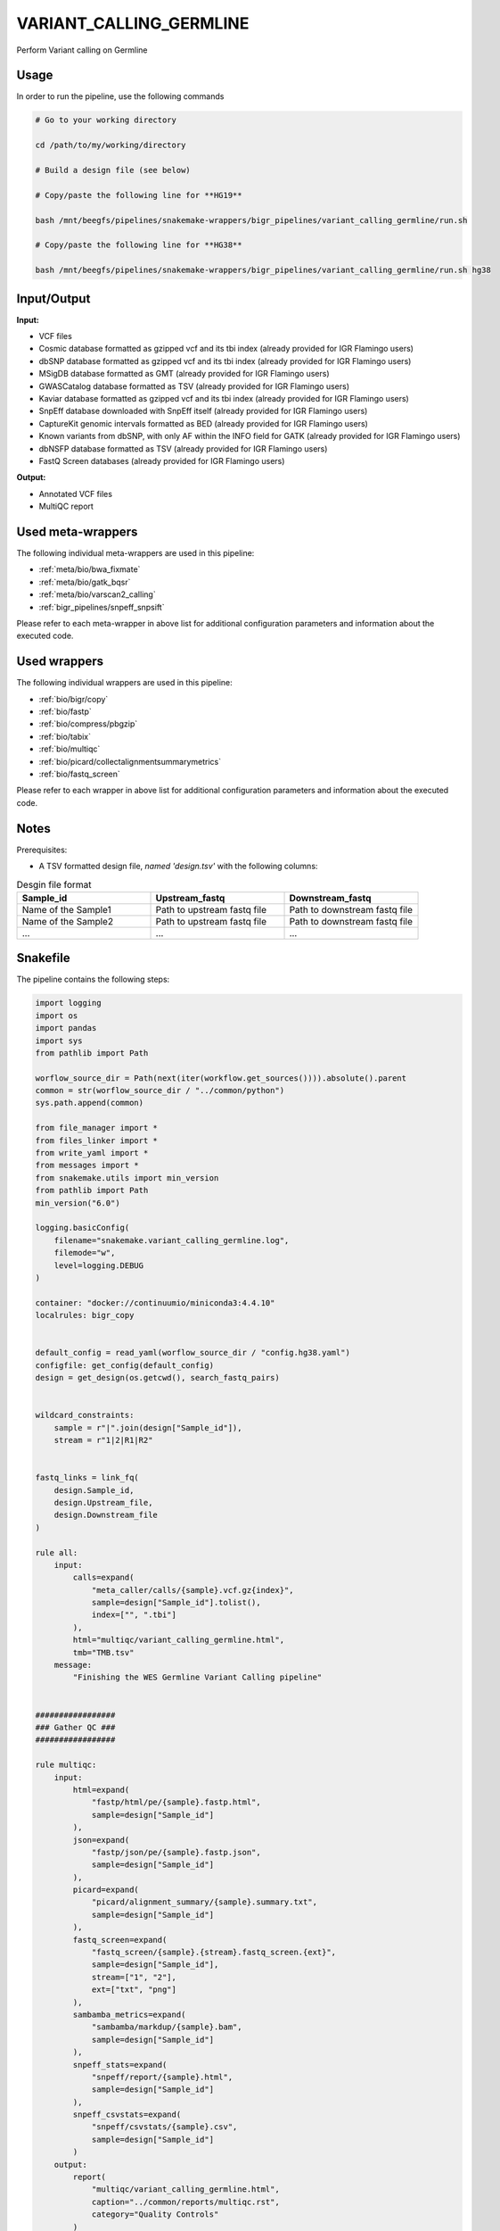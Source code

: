 .. _`Variant_Calling_Germline`:

VARIANT_CALLING_GERMLINE
========================

Perform Variant calling on Germline

Usage
-----

In order to run the pipeline, use the following commands

.. code-block:: bash 

  # Go to your working directory

  cd /path/to/my/working/directory

  # Build a design file (see below)

  # Copy/paste the following line for **HG19**

  bash /mnt/beegfs/pipelines/snakemake-wrappers/bigr_pipelines/variant_calling_germline/run.sh

  # Copy/paste the following line for **HG38**

  bash /mnt/beegfs/pipelines/snakemake-wrappers/bigr_pipelines/variant_calling_germline/run.sh hg38


Input/Output
------------


**Input:**

 
  
* VCF files
  
 
  
* Cosmic database formatted as gzipped vcf and its tbi index (already provided for IGR Flamingo users)
  
 
  
* dbSNP database formatted as gzipped vcf and its tbi index (already provided for IGR Flamingo users)
  
 
  
* MSigDB database formatted as GMT (already provided for IGR Flamingo users)
  
 
  
* GWASCatalog database formatted as TSV (already provided for IGR Flamingo users)
  
 
  
* Kaviar database formatted as gzipped vcf and its tbi index (already provided for IGR Flamingo users)
  
 
  
* SnpEff database downloaded with SnpEff itself (already provided for IGR Flamingo users)
  
 
  
* CaptureKit genomic intervals formatted as BED (already provided for IGR Flamingo users)
  
 
  
* Known variants from dbSNP, with only AF within the INFO field for GATK (already provided for IGR Flamingo users)
  
 
  
* dbNSFP database formatted as TSV (already provided for IGR Flamingo users)
  
 
  
* FastQ Screen databases (already provided for IGR Flamingo users)
  
 


**Output:**

 
  
* Annotated VCF files
  
 
  
* MultiQC report
  
 





Used meta-wrappers
------------------

The following individual meta-wrappers are used in this pipeline:


* :ref:`meta/bio/bwa_fixmate`

* :ref:`meta/bio/gatk_bqsr`

* :ref:`meta/bio/varscan2_calling`

* :ref:`bigr_pipelines/snpeff_snpsift`


Please refer to each meta-wrapper in above list for additional configuration parameters and information about the executed code.




Used wrappers
-------------

The following individual wrappers are used in this pipeline:


* :ref:`bio/bigr/copy`

* :ref:`bio/fastp`

* :ref:`bio/compress/pbgzip`

* :ref:`bio/tabix`

* :ref:`bio/multiqc`

* :ref:`bio/picard/collectalignmentsummarymetrics`

* :ref:`bio/fastq_screen`


Please refer to each wrapper in above list for additional configuration parameters and information about the executed code.




Notes
-----

Prerequisites:

* A TSV formatted design file, *named 'design.tsv'* with the following columns:

.. list-table:: Desgin file format
  :widths: 33 33 33
  :header-rows: 1

  * - Sample_id
    - Upstream_fastq
    - Downstream_fastq
  * - Name of the Sample1
    - Path to upstream fastq file
    - Path to downstream fastq file
  * - Name of the Sample2
    - Path to upstream fastq file
    - Path to downstream fastq file
  * - ...
    - ...
    - ...





Snakefile
---------

The pipeline contains the following steps:

.. code-block:: python

    import logging
    import os
    import pandas
    import sys
    from pathlib import Path

    worflow_source_dir = Path(next(iter(workflow.get_sources()))).absolute().parent
    common = str(worflow_source_dir / "../common/python")
    sys.path.append(common)

    from file_manager import *
    from files_linker import *
    from write_yaml import *
    from messages import *
    from snakemake.utils import min_version
    from pathlib import Path
    min_version("6.0")

    logging.basicConfig(
        filename="snakemake.variant_calling_germline.log",
        filemode="w",
        level=logging.DEBUG
    )

    container: "docker://continuumio/miniconda3:4.4.10"
    localrules: bigr_copy


    default_config = read_yaml(worflow_source_dir / "config.hg38.yaml")
    configfile: get_config(default_config)
    design = get_design(os.getcwd(), search_fastq_pairs)


    wildcard_constraints:
        sample = r"|".join(design["Sample_id"]),
        stream = r"1|2|R1|R2"


    fastq_links = link_fq(
        design.Sample_id,
        design.Upstream_file,
        design.Downstream_file
    )

    rule all:
        input:
            calls=expand(
                "meta_caller/calls/{sample}.vcf.gz{index}",
                sample=design["Sample_id"].tolist(),
                index=["", ".tbi"]
            ),
            html="multiqc/variant_calling_germline.html",
            tmb="TMB.tsv"
        message:
            "Finishing the WES Germline Variant Calling pipeline"


    #################
    ### Gather QC ###
    #################

    rule multiqc:
        input:
            html=expand(
                "fastp/html/pe/{sample}.fastp.html",
                sample=design["Sample_id"]
            ),
            json=expand(
                "fastp/json/pe/{sample}.fastp.json",
                sample=design["Sample_id"]
            ),
            picard=expand(
                "picard/alignment_summary/{sample}.summary.txt",
                sample=design["Sample_id"]
            ),
            fastq_screen=expand(
                "fastq_screen/{sample}.{stream}.fastq_screen.{ext}",
                sample=design["Sample_id"],
                stream=["1", "2"],
                ext=["txt", "png"]
            ),
            sambamba_metrics=expand(
                "sambamba/markdup/{sample}.bam",
                sample=design["Sample_id"]
            ),
            snpeff_stats=expand(
                "snpeff/report/{sample}.html",
                sample=design["Sample_id"]
            ),
            snpeff_csvstats=expand(
                "snpeff/csvstats/{sample}.csv",
                sample=design["Sample_id"]
            )
        output:
            report(
                "multiqc/variant_calling_germline.html",
                caption="../common/reports/multiqc.rst",
                category="Quality Controls"
            )
        message:
            "Aggregating quality reports from SnpEff"
        threads: 1
        resources:
            mem_mb=lambda wildcards, attempt: min(attempt * 1536, 10240),
            time_min=lambda wildcards, attempt: attempt * 35,
            tmpdir="tmp"
        log:
            "logs/multiqc.log"
        wrapper:
            "bio/multiqc"


    rule alignment_summary:
        input:
            bam="sambamba/sort/{sample}.bam",
            bam_index="sambamba/sort/{sample}.bam.bai",
            ref=config['ref']['fasta'],
            ref_idx=get_fai(config['ref']['fasta']),
            ref_dict=get_dict(config['ref']['fasta']),
        output:
            temp("picard/alignment_summary/{sample}.summary.txt")
        message:
            "Collecting alignment metrics on GATK recalibrated {wildcards.sample}"
        threads: 1
        resources:
            mem_mb=lambda wildcards, attempt: attempt * 1020,
            time_min=lambda wildcards, attempt: attempt * 45,
            tmpdir="tmp"
        log:
            "logs/picard/alignment_summary/{sample}.log"
        params:
            "VALIDATION_STRINGENCY=LENIENT "
            "METRIC_ACCUMULATION_LEVEL=null "
            "METRIC_ACCUMULATION_LEVEL=SAMPLE"
        wrapper:
            "bio/picard/collectalignmentsummarymetrics"


    rule fastq_screen:
        input:
            "reads/{sample}.{stream}.fq.gz"
        output:
            txt=temp("fastq_screen/{sample}.{stream}.fastq_screen.txt"),
            png=temp("fastq_screen/{sample}.{stream}.fastq_screen.png")
        message:
            "Assessing quality of {wildcards.sample}, {wildcards.stream}"
        threads: config.get("threads", 20)
        resources:
            mem_mb=lambda wildcard, attempt: min(attempt * 4096, 8192),
            time_min=lambda wildcard, attempt: attempt * 50,
            tmpdir="tmp"
        params:
            fastq_screen_config=config["fastq_screen"],
            subset=100000,
            aligner='bowtie2'
        log:
            "logs/fastqc/{sample}.{stream}.log"
        wrapper:
            "bio/fastq_screen"


    ##############################
    ### Tumor Molecular Burden ###
    ##############################

    tmb_config = {
        "bed": config["ref"]["capture_kit_bed"],
        "filter_in": config["tmb"].get("filter_in", []),
        "filter_out": config["tmb"].get("filter_out", []),
        "min_coverage": config["tmb"].get("min_coverage", []),
        "allele_depth_keyname": config["tmb"].get("allele_depth_keyname", "AD"),
        "tmb_highness_threshold": config["tmb"].get("tmb_highness_threshold", 10),
        "sample_list": design.Sample_id.tolist()
    }

    module tmb_meta:
        snakefile: "../../meta/bio/somatic_tmb/test/Snakefile"
        config: tmb_config


    use rule * from tmb_meta


    #################################
    ### FINAL VCF FILE INDEXATION ###
    #################################

    module compress_index_vcf_meta:
        snakefile: "../../meta/bio/compress_index_vcf/test/Snakefile"
        config: config

    use rule * from compress_index_vcf_meta as compress_index_vcf_*

    ######################
    ### VCF annotation ###
    ######################

    # rule annotate_vcf:
    #     input:
    #         design="design.tsv",
    #         calls=expand(
    #             "mutect2/corrected/{sample}.vcf.gz", sample=design["Sample_id"]
    #         ),
    #         calls_index=expand(
    #             get_tbi("mutect2/corrected/{sample}.vcf.gz"),
    #             sample=design["Sample_id"]
    #         ),
    #     output:
    #         calls=temp(expand(
    #             "snpeff_snpsift/snpsift/fixed/{sample}.vcf.gz",
    #             sample=design["Sample_id"]
    #         )),
    #         calls_index=temp(expand(
    #             "snpeff_snpsift/snpsift/fixed/{sample}.vcf.gz.tbi",
    #             sample=design["Sample_id"]
    #         )),
    #         table=temp(expand(
    #             "snpeff_snpsift/snpsift/extractFields/{sample}.tsv",
    #             sample=design["Sample_id"]
    #         )),
    #         html="snpeff_snpsift/multiqc/SnpEff_annotation.html",
    #         html_data=directory("snpeff_snpsift/multiqc/SnpEff_annotation_data")
    #     message:
    #         "Annotating VCF"
    #     threads: 2
    #     resources:
    #         mem_mb=lambda wildcards, attempt: attempt * 1024 * 5,
    #         time_min=lambda wildcards, attempt: attempt * 60 * 4,
    #         tmpdir="tmp"
    #     handover: True
    #     log:
    #         "logs/snpeff_snpsift_pipeline.log"
    #     params:
    #         mkdir="--parents --verbose",
    #         ln="--symbolic --force --relative --verbose",
    #         variant_dir="mutect2/corrected/",
    #         outdir="snpeff_snpsift",
    #         pipeline_path="/mnt/beegfs/pipelines/snakemake-wrappers/bigr_pipelines/snpeff_snpsift/run.sh"
    #     shell:
    #         "mkdir {params.mkdir} {params.outdir} > {log} 2>&1 && "
    #         "ln {params.ln} {input.config} {params.outdir} >> {log} 2>&1 && "
    #         "ln {params.ln} {params.variant_dir} {params.outdir} >> {log} 2>&1 && "
    #         "cd {params.outdir} && "
    #         "bash {params.pipeline_path} >> {log} 2>&1 && "
    #         "mv --force --verbose snpeff_snpsift/* . >> {log} 2>&1"

    rule snpeff_snpsift_pipeline:
        input:
            calls=expand(
                "meta_caller/calls/{sample}.vcf.gz{index}",
                sample=design["Sample_id"].tolist(),
                index=["", ".tbi"]
            ),
            config="config.yaml"
        output:
            snpeff_stats=expand(
                "snpeff/report/{sample}.html",
                sample=design["Sample_id"]
            ),
            snpeff_csvstats=expand(
                "snpeff/csvstats/{sample}.csv",
                sample=design["Sample_id"]
            ),
            fixed=expand(
                "snpsift/fixed/{sample}.vcf.gz{index}",
                sample=design["Sample_id"],
                index=["", ".tbi"]
            )
        handover: True
        shadow: 'shallow'
        message: "Annotating VCF files"
        params:
            organism = config["params"].get("organism", "hg38"),
            mkdir="--parents --verbose",
            ln="--symbolic --force --relative --verbose",
            variant_dir="mutect2/corrected/",
            outdir="snpeff_snpsift",
            pipeline_path=config.get(
                "snpeff_snpsift_run_path",
                "/mnt/beegfs/pipelines/snakemake-wrappers/bigr_pipelines/snpeff_snpsift/run.sh"
            )
        log:
            "log/snpeff_snpsift_pipeline.log"
        shell:
            "mkdir {params.mkdir} {params.outdir}/data_input/calls/ > {log} 2>&1 && "
            "ln {params.ln} {input.config} {params.outdir} >> {log} 2>&1 && "
            "ln {params.ln} {params.variant_dir}/* {params.outdir}/data_input/calls/ >> {log} 2>&1 && "
            "cd {params.outdir} && "
            "bash {params.pipeline_path} {params.organism} | tee -a ${{OLDPWD}}/{log} 2>&1 && "
            "ln {params.ln} snpsift/ ${{OLDPWD}}/snpsift >> {log} 2>&1 && "
            "ln {params.ln} snpeff/ ${{OLDPWD}}/snpsift >> {log} 2>&1 "



    #####################################
    ### Merge variant calling results ###
    #####################################

    module metacaller_germline_meta:
        snakefile: "../../meta/bio/meta_caller_germline/test/Snakefile"
        config: {"genome": config["ref"]["fasta"], "bed": config["ref"]["capture_kit_bed"]}


    use rule * from metacaller_germline_meta as *


    ############################################################################
    ### Correcting Mutect2 :                                                 ###
    ### AS_FilterStatus: Number=1 and not Number=A which violates VCF format ###
    ### AD becomes ADM: AD is reserved for Allele Depth, Mutect2 stores      ###
    ###                 multiple information under "AD" field.               ###
    ############################################################################

    rule correct_mutect2_vcf:
        input:
            "mutect2/filter_reheaded/{sample}.vcf.gz"
        output:
            temp("mutect2/corrected/{sample}.vcf")
        message:
            "Renaming reserved AD field and fixing AS_FilterStrand format error"
            " on {wildcards.sample}"
        threads: 3
        resources:
            mem_mb=lambda wildcards, attempt: attempt * 256,
            time_min=lambda wildcards, attempt: attempt * 20,
            tmpdir="tmp"
        log:
            "logs/mutect2/correct_fields/{sample}.log"
        params:
            rename_ad="'s/=AD;/=ADM;/g'",
            rename_ad_format="'s/:AD:/:ADM:/g'",
            fix_as_filterstatus="'s/ID=AS_FilterStatus,Number=A/ID=AS_FilterStatus,Number=1/g'"
        shell:
            "(gunzip -c {input} | "
            "sed {params.rename_ad} | "
            "sed {params.rename_ad_format} | "
            "sed {params.fix_as_filterstatus}) "
            "> {output} 2> {log}"

    ###############################
    ### Variant calling Mutect2 ###
    ###############################

    gatk_mutect2_germline_meta_config = {
        "genome": config["ref"]["fasta"],
        "known": config["ref"]["af_only"],
        "bed": config["ref"]["capture_kit_bed"],
        "dbsnp": config["ref"]["dbsnp"],
        "sample_list": design["Sample_id"].to_list()
    }

    module gatk_mutect2_germline_meta:
        snakefile: "../../meta/bio/mutect2_germline/test/Snakefile"
        config: gatk_mutect2_germline_meta_config

    use rule * from gatk_mutect2_germline_meta


    use rule muterc2_filter from gatk_mutect2_germline_meta with:
        input:
            vcf="mutect2/call/{sample}.vcf.gz",
            ref=config["ref"]["fasta"],
            fasta_index=get_fai(config["ref"]["fasta"]),
            fasta_dict=get_dict(config["ref"]["fasta"]),
            contamination="summary/{sample}_calculate_contamination.table",
            bam="sambamba/markdup/{sample}.bam",
            bam_index=get_bai("sambamba/markdup/{sample}.bam"),
            f1r2="gatk/artifacts_prior/{sample}.artifacts_prior.tar.gz"


    use rule get_pileup_summaries from gatk_mutect2_germline_meta with:
        input:
            bam="sambamba/markdup/{sample}.bam",
            bam_index=get_bai("sambamba/markdup/{sample}.bam"),
            intervals=config["ref"]["capture_kit_bed"],
            variants=config["ref"]["af_only"],
            variants_index=get_tbi(config["ref"]["af_only"])


    use rule mutect2_germline from gatk_mutect2_germline_meta with:
        input:
            fasta=config["ref"]["fasta"],
            fasta_index=get_fai(config["ref"]["fasta"]),
            fasta_dict=get_dict(config["ref"]["fasta"]),
            map="sambamba/markdup/{sample}.bam",
            map_index=get_bai("sambamba/markdup/{sample}.bam"),
            germline=config["ref"]["af_only"],
            germline_tbi=get_tbi(config["ref"]["af_only"]),
            intervals=config["ref"]["capture_kit_bed"]

    ################################
    ### Variant Calling Varscan2 ###
    ################################

    varscan2_config = {
        "genome": config["ref"]["fasta"],
        "bed": config["ref"]["capture_kit_bed"]
    }

    module varscan2_meta:
        snakefile: "../../meta/bio/varscan2_germline/test/Snakefile"
        config: varscan2_config

    use rule * from varscan2_meta as varscan2_meta_*


    ###################
    ### BWA MAPPING ###
    ###################

    module bwa_meta:
        snakefile: "../../meta/bio/bwa_fixmate/test/Snakefile"
        config: {"threads": config["threads"], "genome": config["ref"]["fasta"]}

    use rule * from bwa_meta as *

    use rule bwa_mem from bwa_meta with:
        input:
            reads=expand(
                "fastp/trimmed/pe/{sample}.{stream}.fastq",
                stream=["1", "2"],
                allow_missing=True
            ),
            index=multiext(
                "bwa_mem2/index/genome", ".0123", ".amb", ".ann", ".pac"
            )


    #####################
    ### Deduplicating ###
    #####################

    rule sambamba_markduplicates:
        input:
            bam="samtools/filter/{sample}.bam",
            bai=get_bai("samtools/filter/{sample}.bam")
        output:
            bam=temp("sambamba/markdup/{sample}.bam")
        message:
            "Removing duplicates on {wildcards.sample}"
        threads: 6
        resources:
            mem_mb=lambda wildcards, attempt: attempt * 10240,
            time_min=lambda wildcards, attempt: attempt * 45,
            tmpdir="tmp"
        log:
            "logs/sambamba/markduplicates/{sample}.log"
        params:
            extra = config["sambamba"].get(
                "markdup", "--remove-duplicates --overflow-list-size 600000"
            )
        wrapper:
            "bio/sambamba/markdup"



    """
    Filter a bam over the capturekit bed file
    """
    rule samtools_filter_bed:
        input:
            "sambamba/sort/{sample}.bam"
            fasta=config["genome"],
            fasta_idx=get_fai(config["genome"]),
            fasta_dict=get_dict(config["genome"]),
            bed=config["bed"]
        output:
            temp("samtools/filter/{sample}.bam")
        threads: 10
        resources:
            mem_mb=lambda wildcards, attempt: attempt * 2048,
            time_min=lambda wildcards, attempt: attempt * 15,
            tmpdir="tmp"
        params:
            extra="--bam --with-header"
        log:
            "logs/samtools/filter/{sample}.log"
        wrapper:
            "bio/samtools/view"


    use rule sambamba_index from bwa_meta with:
        input:
            "{tool}/{command}/{sample}.bam"
        output:
            temp("{tool}/{command}/{sample}.bam.bai")
        message:
            "Indexing mapped reads of {wildcards.sample} ({wildcards.tool}/{wildcards.command})"
        log:
            "logs/sambamba/sort/{sample}_{tool}_{command}.log"
        params:
            extra = ""


    ##############################
    ### GATK BAM RECALIBRATION ###
    ##############################

    gatk_bqsr_config = {
        "threads": config["threads"],
        "genome": config["ref"]["fasta"],
        "dbsnp": config["ref"]["dbsnp"]
    }

    module gatk_bqsr_meta:
        snakefile: "../../meta/bio/gatk_bqsr/test/Snakefile"
        config: gatk_bqsr_config


    use rule gatk_apply_baserecalibrator from gatk_bqsr_meta with:
        input:
            bam="sambamba/markdup/{sample}.bam",
            bam_index=get_bai("sambamba/markdup/{sample}.bam"),
            ref=config['ref']['fasta'],
            ref_idx=get_fai(config['ref']['fasta']),
            ref_dict=get_dict(config['ref']['fasta']),
            recal_table="gatk/recal_data_table/{sample}.grp"


    use rule gatk_compute_baserecalibration_table from gatk_bqsr_meta with:
        input:
            bam="sambamba/markdup/{sample}.bam",
            bam_index=get_bai("sambamba/markdup/{sample}.bam"),
            ref=config['ref']['fasta'],
            ref_idx=get_fai(config['ref']['fasta']),
            ref_dict=get_dict(config['ref']['fasta']),
            known=config['ref']['dbsnp'],
            known_idx=get_tbi(config['ref']['dbsnp'])


    ############################
    ### FASTP FASTQ CLEANING ###
    ############################

    rule fastp_clean:
        input:
            sample=expand(
                "reads/{sample}.{stream}.fq.gz",
                stream=["1", "2"],
                allow_missing=True
            ),
        output:
            trimmed=expand(
                "fastp/trimmed/pe/{sample}.{stream}.fastq",
                stream=["1", "2"],
                allow_missing=True
            ),
            html="fastp/html/pe/{sample}.fastp.html",
            json=temp("fastp/json/pe/{sample}.fastp.json")
        message: "Cleaning {wildcards.sample} with Fastp"
        threads: 1
        resources:
            mem_mb=lambda wildcard, attempt: min(attempt * 4096, 15360),
            time_min=lambda wildcard, attempt: attempt * 45,
            tmpdir="tmp"
        params:
            adapters=config.get("fastp_adapters", None),
            extra=config.get("fastp_extra", "")
        log:
            "logs/fastp/{sample}.log"
        wrapper:
            "bio/fastp"


    #################################################
    ### Gather files from iRODS or mounting point ###
    #################################################

    rule bigr_copy:
        output:
            "reads/{sample}.{stream}.fq.gz"
        message:
            "Gathering {wildcards.sample} fastq file ({wildcards.stream})"
        threads: 1
        resources:
          mem_mb=lambda wildcards, attempt: min(attempt * 1024, 2048),
          time_min=lambda wildcards, attempt: attempt * 45,
        params:
            input=lambda wildcards, output: fastq_links[output[0]]
        log:
            "logs/bigr_copy/{sample}.{stream}.log"
        wrapper:
            "bio/BiGR/copy"




Authors
-------


* Thibault Dayris

* M boyba Diop

* Marc Deloger
